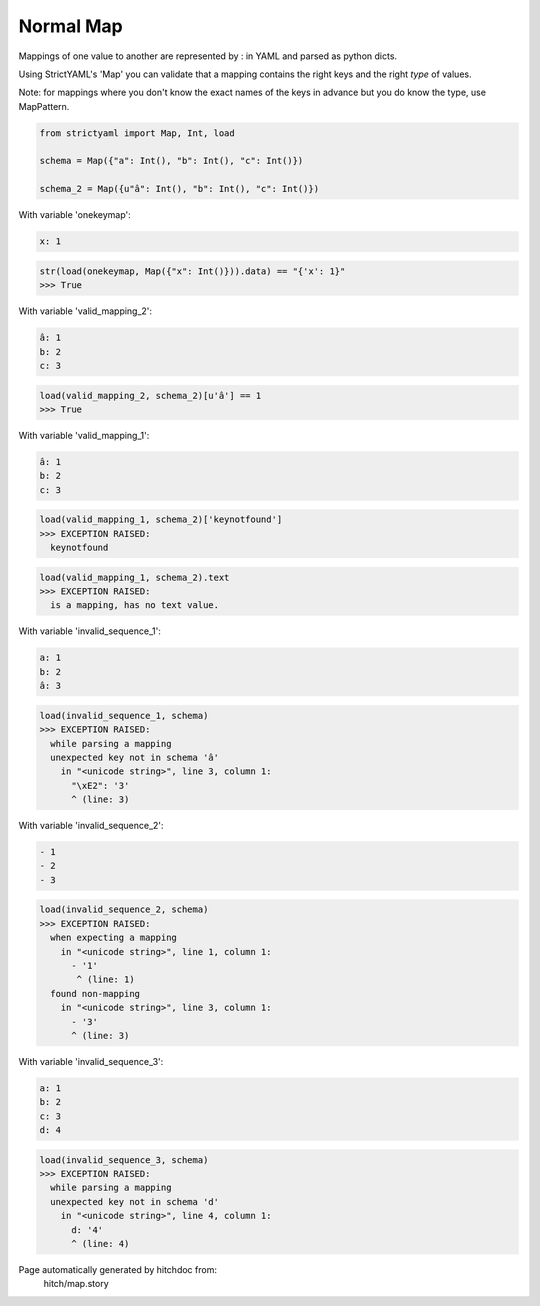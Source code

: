 Normal Map
----------

Mappings of one value to another are represented by : in YAML
and parsed as python dicts.

Using StrictYAML's 'Map' you can validate that a mapping
contains the right keys and the right *type* of values.

Note: for mappings where you don't know the exact names of
the keys in advance but you do know the type, use MapPattern.



.. code-block:: python

    from strictyaml import Map, Int, load
    
    schema = Map({"a": Int(), "b": Int(), "c": Int()})
    
    schema_2 = Map({u"â": Int(), "b": Int(), "c": Int()})

With variable 'onekeymap':

.. code-block:: yaml

  x: 1



.. code-block:: python

    str(load(onekeymap, Map({"x": Int()})).data) == "{'x': 1}"
    >>> True

With variable 'valid_mapping_2':

.. code-block:: yaml

  â: 1
  b: 2
  c: 3



.. code-block:: python

    load(valid_mapping_2, schema_2)[u'â'] == 1
    >>> True

With variable 'valid_mapping_1':

.. code-block:: yaml

  â: 1
  b: 2
  c: 3



.. code-block:: python

    load(valid_mapping_1, schema_2)['keynotfound']
    >>> EXCEPTION RAISED:
      keynotfound



.. code-block:: python

    load(valid_mapping_1, schema_2).text
    >>> EXCEPTION RAISED:
      is a mapping, has no text value.

With variable 'invalid_sequence_1':

.. code-block:: yaml

  a: 1
  b: 2
  â: 3



.. code-block:: python

    load(invalid_sequence_1, schema)
    >>> EXCEPTION RAISED:
      while parsing a mapping
      unexpected key not in schema 'â'
        in "<unicode string>", line 3, column 1:
          "\xE2": '3'
          ^ (line: 3)

With variable 'invalid_sequence_2':

.. code-block:: yaml

  - 1
  - 2
  - 3



.. code-block:: python

    load(invalid_sequence_2, schema)
    >>> EXCEPTION RAISED:
      when expecting a mapping
        in "<unicode string>", line 1, column 1:
          - '1'
           ^ (line: 1)
      found non-mapping
        in "<unicode string>", line 3, column 1:
          - '3'
          ^ (line: 3)

With variable 'invalid_sequence_3':

.. code-block:: yaml

  a: 1
  b: 2
  c: 3
  d: 4



.. code-block:: python

    load(invalid_sequence_3, schema)
    >>> EXCEPTION RAISED:
      while parsing a mapping
      unexpected key not in schema 'd'
        in "<unicode string>", line 4, column 1:
          d: '4'
          ^ (line: 4)


Page automatically generated by hitchdoc from:
  hitch/map.story